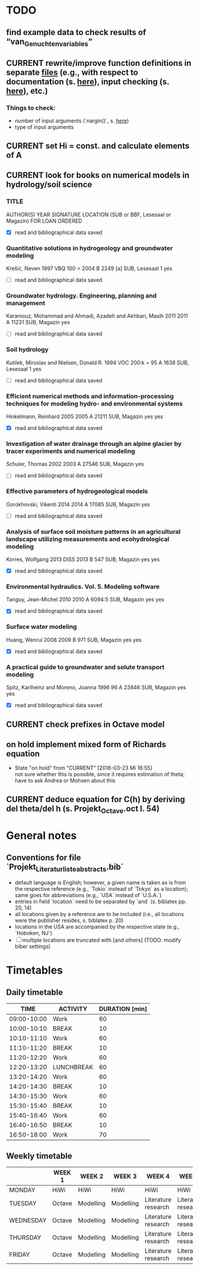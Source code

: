 * TODO
** find example data to check results of “van_Genuchten_variables”
** CURRENT rewrite/improve function definitions in separate [[file:Octave/functions][files]] (e.g., with respect to documentation (s. [[info:octave#Function%20Headers][here]]), input checking (s. [[info:octave#Defining%20Functions][here]]), etc.)
*** Things to check:
    + number of input arguments (`nargin()´, s. [[info:octave#Multiple%20Return%20Values][here]])
    + type of input arguments
** CURRENT set Hi = const. and calculate elements of A
** CURRENT look for books on numerical models in hydrology/soil science
*** TITLE
    AUTHOR(S)
    YEAR
    SIGNATURE
    LOCATION (SUB or BBF, Lesesaal or Magazin)
    FOR LOAN
    ORDERED
    + [X] read and bibliographical data saved
*** Quantitative solutions in hydrogeology and groundwater modeling
    Krešić, Neven
    1997
    VBQ 100 = 2004 B 2249 [a]
    SUB, Lesesaal 1
    yes
    + [ ] read and bibliographical data saved
*** Groundwater hydrology. Engineering, planning and management
    Karamouz, Mohammad and Ahmadi, Azadeh and Akhbari, Masih
    2011
    2011 A 11231
    SUB, Magazin
    yes
    + [ ] read and bibliographical data saved
*** Soil hydrology
    Kutilek, Miroslav and Nielsen, Donald R.
    1994
    VOC 200:k = 95 A 1638
    SUB, Lesesaal 1
    yes
    + [ ] read and bibliographical data saved
*** Efficient numerical methods and information-processing techniques for modeling hydro- and environmental systems
    Hinkelmann, Reinhard
    2005
    2005 A 21211
    SUB, Magazin
    yes
    yes
    + [X] read and bibliographical data saved
*** Investigation of water drainage through an alpine glacier by tracer experiments and numerical modeling
    Schuler, Thomas
    2002
    2003 A 27546
    SUB, Magazin
    yes
    + [ ] read and bibliographical data saved
*** Effective parameters of hydrogeological models
    Gorokhovski, Vikenti
    2014
    2014 A 17085
    SUB, Magazin
    yes
    + [ ] read and bibliographical data saved
*** Analysis of surface soil moisture patterns in an agricultural landscape utilizing measurements and ecohydrological modeling
    Korres, Wolfgang
    2013
    DISS 2013 B 547
    SUB, Magazin
    yes
    yes
    + [X] read and bibliographical data saved
*** Environmental hydraulics. Vol. 5. Modeling software
    Tanguy, Jean-Michel
    2010
    2010 A 6094:5
    SUB, Magazin
    yes
    yes
    + [X] read and bibliographical data saved
*** Surface water modeling
    Huang, Wenrui
    2008
    2009 B 971
    SUB, Magazin
    yes
    yes
    + [X] read and bibliographical data saved
*** A practical guide to groundwater and solute transport modeling
    Spitz, Karlheinz and Moreno, Joanna
    1996
    96 A 23846
    SUB, Magazin
    yes
    yes
    + [X] read and bibliographical data saved
** CURRENT check prefixes in Octave model
** on hold implement mixed form of Richards equation
   - State "on hold"    from "CURRENT"    [2016-03-23 Mi 16:55] \\
     not sure whether this is possible, since it requires estimation of theta;
     have to ask Andrea or Mohsen about this
** CURRENT deduce equation for C(h) by deriving del theta/del h (s. Projekt_Octave.oct l. 54)
* General notes
** Conventions for file `Projekt_Literaturliste_abstracts.bib´
   + default language is English;
     however, a given name is taken as is from the respective reference (e.g., `Tokio´ instead of `Tokyo´ as a location);
     same goes for abbreviations (e.g., `USA´ instead of `U.S.A.´)
   + entries in field `location´ need to be separated by `and´ (s. biblatex pp. 20, 14)
   + all locations given by a reference are to be included (i.e., all locations were the publisher resides, s. biblatex p. 20)
   + locations in the USA are accompanied by the respective state (e.g., `Hoboken, NJ´)
   + [ ] multiple locations are truncated with [and others] (TODO: modify biber settings)
* Timetables
** Daily timetable
   |        TIME | ACTIVITY   | DURATION [min] |
   |-------------+------------+----------------|
   | 09:00-10:00 | Work       |             60 |
   | 10:00-10:10 | BREAK      |             10 |
   | 10:10-11:10 | Work       |             60 |
   | 11:10-11:20 | BREAK      |             10 |
   | 11:20-12:20 | Work       |             60 |
   | 12:20-13:20 | LUNCHBREAK |             60 |
   | 13:20-14:20 | Work       |             60 |
   | 14:20-14:30 | BREAK      |             10 |
   | 14:30-15:30 | Work       |             60 |
   | 15:30-15:40 | BREAK      |             10 |
   | 15:40-16:40 | Work       |             60 |
   | 16:40-16:50 | BREAK      |             10 |
   | 16:50-18:00 | Work       |             70 |
** Weekly timetable
   |           | WEEK 1 | WEEK 2    | WEEK 3    | WEEK 4              | WEEK 5              | WEEK 6  | WEEK 7  |
   |-----------+--------+-----------+-----------+---------------------+---------------------+---------+---------|
   | MONDAY    | HiWi   | HiWi      | HiWi      | HiWi                | HiWi                | HiWi    | HiWi    |
   | TUESDAY   | Octave | Modelling | Modelling | Literature research | Literature research | Writing | Writing |
   | WEDNESDAY | Octave | Modelling | Modelling | Literature research | Literature research | Writing | Writing |
   | THURSDAY  | Octave | Modelling | Modelling | Literature research | Literature research | Writing | Writing |
   | FRIDAY    | Octave | Modelling | Modelling | Literature research | Literature research | Writing | Writing |
